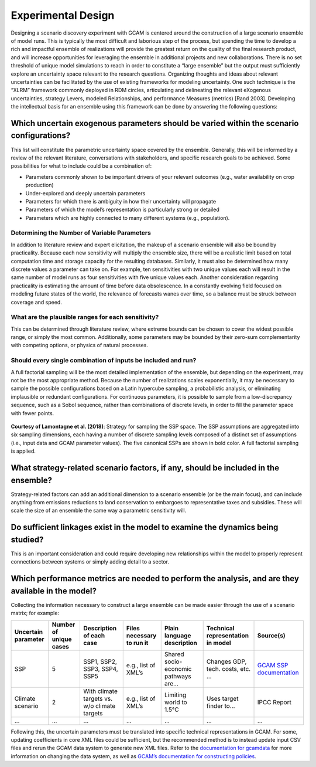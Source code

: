 .. _design:

************************
Experimental Design
************************

Designing a scenario discovery experiment with GCAM is centered around the construction of a large scenario ensemble of model runs. This is typically the most difficult and laborious step of the process, but spending the time to develop a rich and impactful ensemble of realizations will provide the greatest return on the quality of the final research product, and will increase opportunities for leveraging the ensemble in additional projects and new collaborations. There is no set threshold of unique model simulations to reach in order to constitute a “large ensemble” but the output must sufficiently explore an uncertainty space relevant to the research questions. Organizing thoughts and ideas about relevant uncertainties can be facilitated by the use of existing frameworks for modeling uncertainty. One such technique is the “XLRM” framework commonly deployed in RDM circles, articulating and delineating the relevant eXogenous uncertainties, strategy Levers, modeled Relationships, and performance Measures (metrics) [Rand 2003]. Developing the intellectual basis for an ensemble using this framework can be done by answering the following questions:

Which uncertain exogenous parameters should be varied within the scenario configurations?
------------------------------------------------------------------------------------------

This list will constitute the parametric uncertainty space covered by the ensemble. Generally, this will be informed by a review of the relevant literature, conversations with stakeholders, and specific research goals to be achieved. Some possibilities for what to include could be a combination of: 

- Parameters commonly shown to be important drivers of your relevant outcomes (e.g., water availability on crop production)
- Under-explored and deeply uncertain parameters
- Parameters for which there is ambiguity in how their uncertainty will propagate
- Parameters of which the model’s representation is particularly strong or detailed
- Parameters which are highly connected to many different systems (e.g., population).

Determining the Number of Variable Parameters
______________________________________________

In addition to literature review and expert elicitation, the makeup of a scenario ensemble will also be bound by practicality. Because each new sensitivity will multiply the ensemble size, there will be a realistic limit based on total computation time and storage capacity for the resulting databases. Similarly, it must also be determined how many discrete values a parameter can take on. For example, ten sensitivities with two unique values each will result in the same number of model runs as four sensitivities with five unique values each. Another consideration regarding practicality is estimating the amount of time before data obsolescence. In a constantly evolving field focused on modeling future states of the world, the relevance of forecasts wanes over time, so a balance must be struck between coverage and speed.

What are the plausible ranges for each sensitivity?
____________________________________________________

This can be determined through literature review, where extreme bounds can be chosen to cover the widest possible range, or simply the most common. Additionally, some parameters may be bounded by their zero-sum complementarity with competing options, or physics of natural processes. 

Should every single combination of inputs be included and run?
_______________________________________________________________

A full factorial sampling will be the most detailed implementation of the ensemble, but depending on the experiment, may not be the most appropriate method. Because the number of realizations scales exponentially, it may be necessary to sample the possible configurations based on a Latin hypercube sampling, a probabilistic analysis, or eliminating implausible or redundant configurations. For continuous parameters, it is possible to sample from a low-discrepancy sequence, such as a Sobol sequence, rather than combinations of discrete levels, in order to fill the parameter space with fewer points.

.. figure:: 1_design_figure_1.png
   :align: center
   :width: 80%
   :alt: Strategy for sampling the SSP space

   **Courtesy of Lamontagne et al. (2018)**: Strategy for sampling the SSP space. The SSP assumptions are aggregated into six sampling dimensions, each having a number of discrete sampling levels composed of a distinct set of assumptions (i.e., input data and GCAM parameter values). The five canonical SSPs are shown in bold color. A full factorial sampling is applied.

What strategy-related scenario factors, if any, should be included in the ensemble?
------------------------------------------------------------------------------------

Strategy-related factors can add an additional dimension to a scenario ensemble (or be the main focus), and can include anything from emissions reductions to land conservation to embargoes to representative taxes and subsidies. These will scale the size of an ensemble the same way a parametric sensitivity will.

Do sufficient linkages exist in the model to examine the dynamics being studied?
---------------------------------------------------------------------------------

This is an important consideration and could require developing new relationships within the model to properly represent connections between systems or simply adding detail to a sector.

Which performance metrics are needed to perform the analysis, and are they available in the model?
---------------------------------------------------------------------------------------------------

Collecting the information necessary to construct a large ensemble can be made easier through the use of a scenario matrix; for example:

.. list-table::
   :widths: auto
   :header-rows: 1

   * - Uncertain parameter
     - Number of unique cases
     - Description of each case
     - Files necessary to run it
     - Plain language description
     - Technical representation in model
     - Source(s)
   * - SSP
     - 5
     - SSP1, SSP2, SSP3, SSP4, SSP5
     - e.g., list of XML’s
     - Shared socio-economic pathways are…
     - Changes GDP, tech. costs, etc. …
     - `GCAM SSP documentation <https://jgcri.github.io/gcam-doc/ssp.html>`_
   * - Climate scenario
     - 2
     - With climate targets vs. w/o climate targets
     - e.g., list of XML’s
     - Limiting world to 1.5°C
     - Uses target finder to…
     - IPCC Report
   * - ...
     - ...
     - ...
     - ...
     - ...
     - ...
     - ...

Following this, the uncertain parameters must be translated into specific technical representations in GCAM. For some, updating coefficients in core XML files could be sufficient, but the recommended method is to instead update input CSV files and rerun the GCAM data system to generate new XML files. Refer to the `documentation for gcamdata <https://jgcri.github.io/gcamdata/index.html>`_ for more information on changing the data system, as well as `GCAM’s documentation for constructing policies <https://jgcri.github.io/gcam-doc/policies.html>`_.
